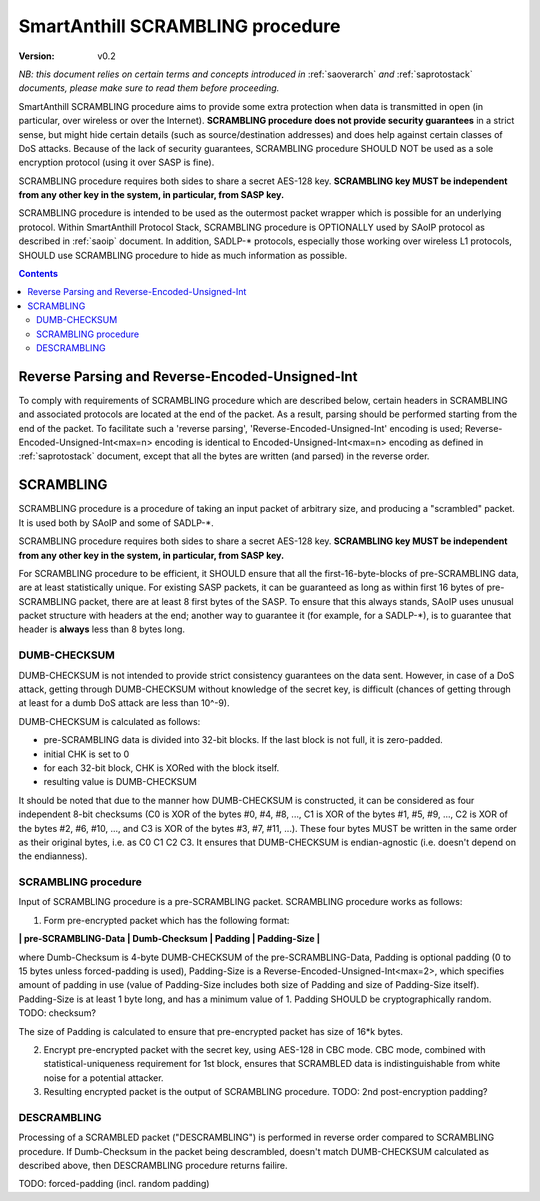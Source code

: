 ..  Copyright (c) 2015, OLogN Technologies AG. All rights reserved.
    Redistribution and use of this file in source (.rst) and compiled
    (.html, .pdf, etc.) forms, with or without modification, are permitted
    provided that the following conditions are met:
        * Redistributions in source form must retain the above copyright
          notice, this list of conditions and the following disclaimer.
        * Redistributions in compiled form must reproduce the above copyright
          notice, this list of conditions and the following disclaimer in the
          documentation and/or other materials provided with the distribution.
        * Neither the name of the OLogN Technologies AG nor the names of its
          contributors may be used to endorse or promote products derived from
          this software without specific prior written permission.
    THIS SOFTWARE IS PROVIDED BY THE COPYRIGHT HOLDERS AND CONTRIBUTORS "AS IS"
    AND ANY EXPRESS OR IMPLIED WARRANTIES, INCLUDING, BUT NOT LIMITED TO, THE
    IMPLIED WARRANTIES OF MERCHANTABILITY AND FITNESS FOR A PARTICULAR PURPOSE
    ARE DISCLAIMED. IN NO EVENT SHALL OLogN Technologies AG BE LIABLE FOR ANY
    DIRECT, INDIRECT, INCIDENTAL, SPECIAL, EXEMPLARY, OR CONSEQUENTIAL DAMAGES
    (INCLUDING, BUT NOT LIMITED TO, PROCUREMENT OF SUBSTITUTE GOODS OR
    SERVICES; LOSS OF USE, DATA, OR PROFITS; OR BUSINESS INTERRUPTION) HOWEVER
    CAUSED AND ON ANY THEORY OF LIABILITY, WHETHER IN CONTRACT, STRICT
    LIABILITY, OR TORT (INCLUDING NEGLIGENCE OR OTHERWISE) ARISING IN ANY WAY
    OUT OF THE USE OF THIS SOFTWARE, EVEN IF ADVISED OF THE POSSIBILITY OF SUCH
    DAMAGE

.. _sascrambling:

SmartAnthill SCRAMBLING procedure
=================================

:Version:   v0.2

*NB: this document relies on certain terms and concepts introduced in* :ref:`saoverarch` *and* :ref:`saprotostack` *documents, please make sure to read them before proceeding.*

SmartAnthill SCRAMBLING procedure aims to provide some extra protection when data is transmitted in open (in particular, over wireless or over the Internet). **SCRAMBLING procedure does not provide security guarantees** in a strict sense, but might hide certain details (such as source/destination addresses) and does help against certain classes of DoS attacks. Because of the lack of security guarantees, SCRAMBLING procedure SHOULD NOT be used as a sole encryption protocol (using it over SASP is fine).

SCRAMBLING procedure requires both sides to share a secret AES-128 key. **SCRAMBLING key MUST be independent from any other key in the system, in particular, from SASP key.**

SCRAMBLING procedure is intended to be used as the outermost packet wrapper which is possible for an underlying protocol. Within SmartAnthill Protocol Stack, SCRAMBLING procedure is OPTIONALLY used by SAoIP protocol as described in :ref:`saoip` document. In addition, SADLP-\* protocols, especially those working over wireless L1 protocols, SHOULD use SCRAMBLING procedure to hide as much information as possible. 

.. contents::

Reverse Parsing and Reverse-Encoded-Unsigned-Int
------------------------------------------------

To comply with requirements of SCRAMBLING procedure which are described below, certain headers in SCRAMBLING and associated protocols are located at the end of the packet. As a result, parsing should be performed starting from the end of the packet. To facilitate such a 'reverse parsing', 'Reverse-Encoded-Unsigned-Int' encoding is used; Reverse-Encoded-Unsigned-Int<max=n> encoding is identical to Encoded-Unsigned-Int<max=n> encoding as defined in :ref:`saprotostack` document, except that all the bytes are written (and parsed) in the reverse order.


SCRAMBLING
----------

SCRAMBLING procedure is a procedure of taking an input packet of arbitrary size, and producing a "scrambled" packet. It is used both by SAoIP and some of SADLP-\*.

SCRAMBLING procedure requires both sides to share a secret AES-128 key. **SCRAMBLING key MUST be independent from any other key in the system, in particular, from SASP key.**

For SCRAMBLING procedure to be efficient, it SHOULD ensure that all the first-16-byte-blocks of pre-SCRAMBLING data, are at least statistically unique. For existing SASP packets, it can be guaranteed as long as within first 16 bytes of pre-SCRAMBLING packet, there are at least 8 first bytes of the SASP. To ensure that this always stands, SAoIP uses unusual packet structure with headers at the end; another way to guarantee it (for example, for a SADLP-\*), is to guarantee that header is **always** less than 8 bytes long.

DUMB-CHECKSUM
^^^^^^^^^^^^^

DUMB-CHECKSUM is not intended to provide strict consistency guarantees on the data sent. However, in case of a DoS attack, getting through DUMB-CHECKSUM without knowledge of the secret key, is difficult (chances of getting through at least for a dumb DoS attack are less than 10^-9).

DUMB-CHECKSUM is calculated as follows:

* pre-SCRAMBLING data is divided into 32-bit blocks. If the last block is not full, it is zero-padded.
* initial CHK is set to 0
* for each 32-bit block, CHK is XORed with the block itself.
* resulting value is DUMB-CHECKSUM

It should be noted that due to the manner how DUMB-CHECKSUM is constructed, it can be considered as four independent 8-bit checksums (C0 is XOR of the bytes #0, #4, #8, ...,  C1 is XOR of the bytes #1, #5, #9, ..., C2 is XOR of the bytes #2, #6, #10, ..., and C3 is XOR of the bytes #3, #7, #11, ...). These four bytes MUST be written in the same order as their original bytes, i.e. as C0 C1 C2 C3. It ensures that DUMB-CHECKSUM is endian-agnostic (i.e. doesn't depend on the endianness).

SCRAMBLING procedure
^^^^^^^^^^^^^^^^^^^^

Input of SCRAMBLING procedure is a pre-SCRAMBLING packet. SCRAMBLING procedure works as follows:

1. Form pre-encrypted packet which has the following format:

**\| pre-SCRAMBLING-Data \| Dumb-Checksum \| Padding \| Padding-Size \|**

where Dumb-Checksum is 4-byte DUMB-CHECKSUM of the pre-SCRAMBLING-Data, Padding is optional padding (0 to 15 bytes unless forced-padding is used), Padding-Size is a Reverse-Encoded-Unsigned-Int<max=2>, which specifies amount of padding in use (value of Padding-Size includes both size of Padding and size of Padding-Size itself). Padding-Size is at least 1 byte long, and has a minimum value of 1. Padding SHOULD be cryptographically random. TODO: checksum?

The size of Padding is calculated to ensure that pre-encrypted packet has size of 16*k bytes.


2. Encrypt pre-encrypted packet with the secret key, using AES-128 in CBC mode. CBC mode, combined with statistical-uniqueness requirement for 1st block, ensures that SCRAMBLED data is indistinguishable from white noise for a potential attacker.

3. Resulting encrypted packet is the output of SCRAMBLING procedure. TODO: 2nd post-encryption padding?

DESCRAMBLING
^^^^^^^^^^^^

Processing of a SCRAMBLED packet ("DESCRAMBLING") is performed in reverse order compared to SCRAMBLING procedure. If Dumb-Checksum in the packet being descrambled, doesn't match DUMB-CHECKSUM calculated as described above, then DESCRAMBLING procedure returns failire.

TODO: forced-padding (incl. random padding)

